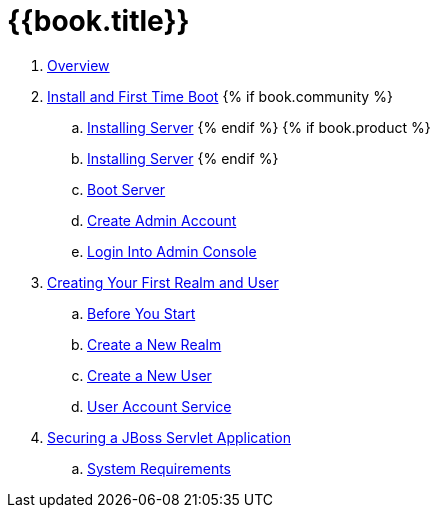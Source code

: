 = {{book.title}}

 . link:topics/overview.adoc[Overview]
 . link:topics/first-boot.adoc[Install and First Time Boot]
{% if book.community %}
 .. link:topics/first-boot/distribution-files-community.adoc[Installing Server]
{% endif %}
{% if book.product %}
 .. link:topics/first-boot/distribution-files-product.adoc[Installing Server]
{% endif %}
 .. link:topics/first-boot/boot.adoc[Boot Server]
 .. link:topics/first-boot/initial-user.adoc[Create Admin Account]
 .. link:topics/first-boot/admin-console.adoc[Login Into Admin Console]
 . link:topics/first-realm.adoc[Creating Your First Realm and User]
 .. link:topics/first-realm/before.adoc[Before You Start]
 .. link:topics/first-realm/realm.adoc[Create a New Realm]
 .. link:topics/first-realm/user.adoc[Create a New User]
 .. link:topics/first-realm/account.adoc[User Account Service]
 . link:topics/first-jboss-servlet.adoc[Securing a JBoss Servlet Application]
 .. link:topics/installation/system-requirements.adoc[System Requirements]
